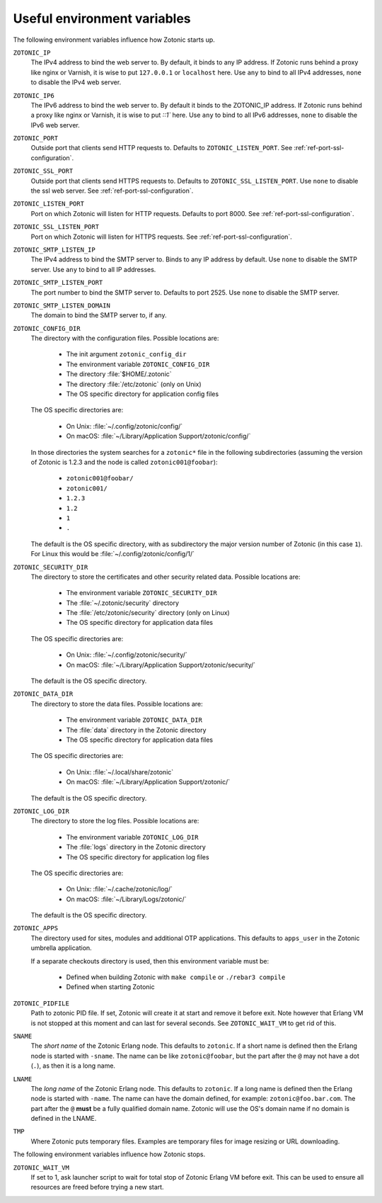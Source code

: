 .. _guide-deployment-env:

Useful environment variables
============================

The following environment variables influence how Zotonic starts up.

``ZOTONIC_IP``
  The IPv4 address to bind the web server to. By default, it binds to
  any IP address. If Zotonic runs behind a proxy like nginx or
  Varnish, it is wise to put ``127.0.0.1`` or ``localhost`` here.
  Use ``any`` to bind to all IPv4 addresses, ``none`` to disable the IPv4
  web server.

``ZOTONIC_IP6``
  The IPv6 address to bind the web server to. By default it binds to
  the ZOTONIC_IP address. If Zotonic runs behind a proxy like nginx or
  Varnish, it is wise to put `::1`` here.
  Use ``any`` to bind to all IPv6 addresses, ``none`` to disable the IPv6
  web server.

``ZOTONIC_PORT``
  Outside port that clients send HTTP requests to. Defaults to
  ``ZOTONIC_LISTEN_PORT``. See :ref:`ref-port-ssl-configuration`.

``ZOTONIC_SSL_PORT``
  Outside port that clients send HTTPS requests to. Defaults to
  ``ZOTONIC_SSL_LISTEN_PORT``.
  Use ``none`` to disable the ssl web server.
  See :ref:`ref-port-ssl-configuration`.

``ZOTONIC_LISTEN_PORT``
  Port on which Zotonic will listen for HTTP requests. Defaults to port 8000.
  See :ref:`ref-port-ssl-configuration`.

``ZOTONIC_SSL_LISTEN_PORT``
  Port on which Zotonic will listen for HTTPS requests.
  See :ref:`ref-port-ssl-configuration`.

``ZOTONIC_SMTP_LISTEN_IP``
  The IPv4 address to bind the SMTP server to. Binds to any IP address
  by default. Use ``none`` to disable the SMTP server.
  Use ``any`` to bind to all IP addresses.

``ZOTONIC_SMTP_LISTEN_PORT``
  The port number to bind the SMTP server to. Defaults to port 2525.
  Use ``none`` to disable the SMTP server.

``ZOTONIC_SMTP_LISTEN_DOMAIN``
  The domain to bind the SMTP server to, if any.

``ZOTONIC_CONFIG_DIR``
  The directory with the configuration files. Possible locations are:

   * The init argument ``zotonic_config_dir``
   * The environment variable ``ZOTONIC_CONFIG_DIR``
   * The directory :file:`$HOME/.zotonic`
   * The directory :file:`/etc/zotonic` (only on Unix)
   * The OS specific directory for application config files

  The OS specific directories are:

   * On Unix: :file:`~/.config/zotonic/config/`
   * On macOS: :file:`~/Library/Application Support/zotonic/config/`

  In those directories the system searches for a ``zotonic*`` file in the following subdirectories (assuming the version of Zotonic is 1.2.3 and the node is called ``zotonic001@foobar``):

   * ``zotonic001@foobar/``
   * ``zotonic001/``
   * ``1.2.3``
   * ``1.2``
   * ``1``
   * ``.``

  The default is the OS specific directory, with as subdirectory the major version number of Zotonic (in this case ``1``).
  For Linux this would be :file:`~/.config/zotonic/config/1/`

``ZOTONIC_SECURITY_DIR``
  The directory to store the certificates and other security related data.
  Possible locations are:

   * The environment variable ``ZOTONIC_SECURITY_DIR``
   * The :file:`~/.zotonic/security` directory
   * The :file:`/etc/zotonic/security` directory (only on Linux)
   * The OS specific directory for application data files

  The OS specific directories are:

   * On Unix: :file:`~/.config/zotonic/security/`
   * On macOS: :file:`~/Library/Application Support/zotonic/security/`

  The default is the OS specific directory.

``ZOTONIC_DATA_DIR``
  The directory to store the data files.
  Possible locations are:

   * The environment variable ``ZOTONIC_DATA_DIR``
   * The :file:`data` directory in the Zotonic directory
   * The OS specific directory for application data files

  The OS specific directories are:

   * On Unix: :file:`~/.local/share/zotonic`
   * On macOS: :file:`~/Library/Application Support/zotonic/`

  The default is the OS specific directory.

``ZOTONIC_LOG_DIR``
  The directory to store the log files.
  Possible locations are:

   * The environment variable ``ZOTONIC_LOG_DIR``
   * The :file:`logs` directory in the Zotonic directory
   * The OS specific directory for application log files

  The OS specific directories are:

   * On Unix: :file:`~/.cache/zotonic/log/`
   * On macOS: :file:`~/Library/Logs/zotonic/`

  The default is the OS specific directory.

``ZOTONIC_APPS``
  The directory used for sites, modules and additional OTP applications. This defaults to ``apps_user``
  in the Zotonic umbrella application.

  If a separate checkouts directory is used, then this environment variable must be:

   * Defined when building Zotonic with ``make compile`` or ``./rebar3 compile``
   * Defined when starting Zotonic

``ZOTONIC_PIDFILE``
  Path to zotonic PID file. If set, Zotonic will create it at start and remove it before exit.
  Note however that Erlang VM is not stopped at this moment and can last for several seconds.
  See ``ZOTONIC_WAIT_VM`` to get rid of this.

``SNAME``
  The *short name* of the Zotonic Erlang node. This defaults to ``zotonic``. If a
  short name is defined then the Erlang node is started with ``-sname``. The name can
  be like ``zotonic@foobar``, but the part after the ``@`` may not have a
  dot (``.``), as then it is a long name.

``LNAME``
  The *long name* of the Zotonic Erlang node. This defaults to ``zotonic``. If a
  long name is defined then the Erlang node is started with ``-name``. The name can
  have the domain defined, for example: ``zotonic@foo.bar.com``. The part after the
  ``@`` **must** be a fully qualified domain name. Zotonic will use the OS's domain name
  if no domain is defined in the LNAME.

``TMP``
  Where Zotonic puts temporary files. Examples are temporary files for image
  resizing or URL downloading.

The following environment variables influence how Zotonic stops.

``ZOTONIC_WAIT_VM``
  If set to 1, ask launcher script to wait for total stop of Zotonic Erlang VM before exit.
  This can be used to ensure all resources are freed before trying a new start.
